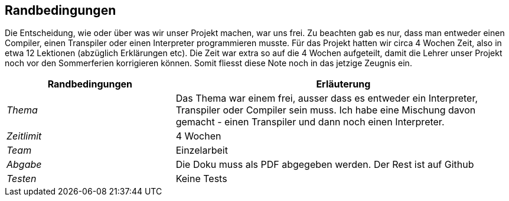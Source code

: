 [[section-architecture-constraints]]
== Randbedingungen

Die Entscheidung, wie oder über was wir unser Projekt machen, war uns frei. Zu beachten gab es nur, dass man entweder einen Compiler, einen Transpiler oder einen Interpreter programmieren musste.
Für das Projekt hatten wir circa 4 Wochen Zeit, also in etwa 12 Lektionen (abzüglich Erklärungen etc).
Die Zeit war extra so auf die 4 Wochen aufgeteilt, damit die Lehrer unser Projekt noch vor den Sommerferien korrigieren können.
Somit fliesst diese Note noch in das jetzige Zeugnis ein.
[cols="1,2" options="header"]
|===
|Randbedingungen |Erläuterung
| _Thema_ | Das Thema war einem frei, ausser dass es entweder ein Interpreter, Transpiler oder Compiler sein muss.
Ich habe eine Mischung davon gemacht - einen Transpiler und dann noch einen Interpreter.
| _Zeitlimit_ | 4 Wochen
| _Team_ | Einzelarbeit
| _Abgabe_ | Die Doku muss als PDF abgegeben werden. Der Rest ist auf Github
| _Testen_ | Keine Tests
|===